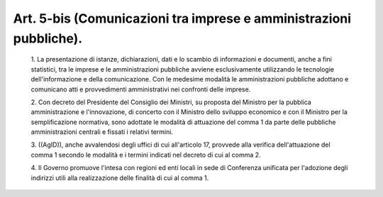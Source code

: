 Art. 5-bis  (Comunicazioni tra imprese e amministrazioni pubbliche). 
^^^^^^^^^^^^^^^^^^^^^^^^^^^^^^^^^^^^^^^^^^^^^^^^^^^^^^^^^^^^^^^^^^^^^


  1\. La presentazione di istanze, dichiarazioni, dati e lo scambio di informazioni e documenti, anche a fini statistici, tra le  imprese  e le amministrazioni pubbliche avviene  esclusivamente  utilizzando  le tecnologie dell'informazione e della comunicazione. Con  le  medesime modalità le amministrazioni pubbliche adottano e comunicano  atti  e provvedimenti amministrativi nei confronti delle imprese. 

  2\. Con decreto  del  Presidente  del  Consiglio  dei  Ministri,  su proposta   del   Ministro   per   la   pubblica   amministrazione   e l'innovazione, di concerto con il Ministro dello sviluppo economico e con il Ministro per la semplificazione normativa,  sono  adottate  le modalità  di  attuazione  del  comma  1  da  parte  delle  pubbliche amministrazioni centrali e fissati i relativi termini. 

  3\. ((AgID)), anche avvalendosi degli uffici di cui all'articolo 17, provvede  alla  verifica  dell'attuazione  del  comma  1  secondo  le modalità e i termini indicati nel decreto di cui al comma 2. 

  4\. Il Governo promuove l'intesa con regioni ed enti locali in  sede di Conferenza unificata per l'adozione  degli  indirizzi  utili  alla realizzazione delle finalità di cui al comma 1. 

